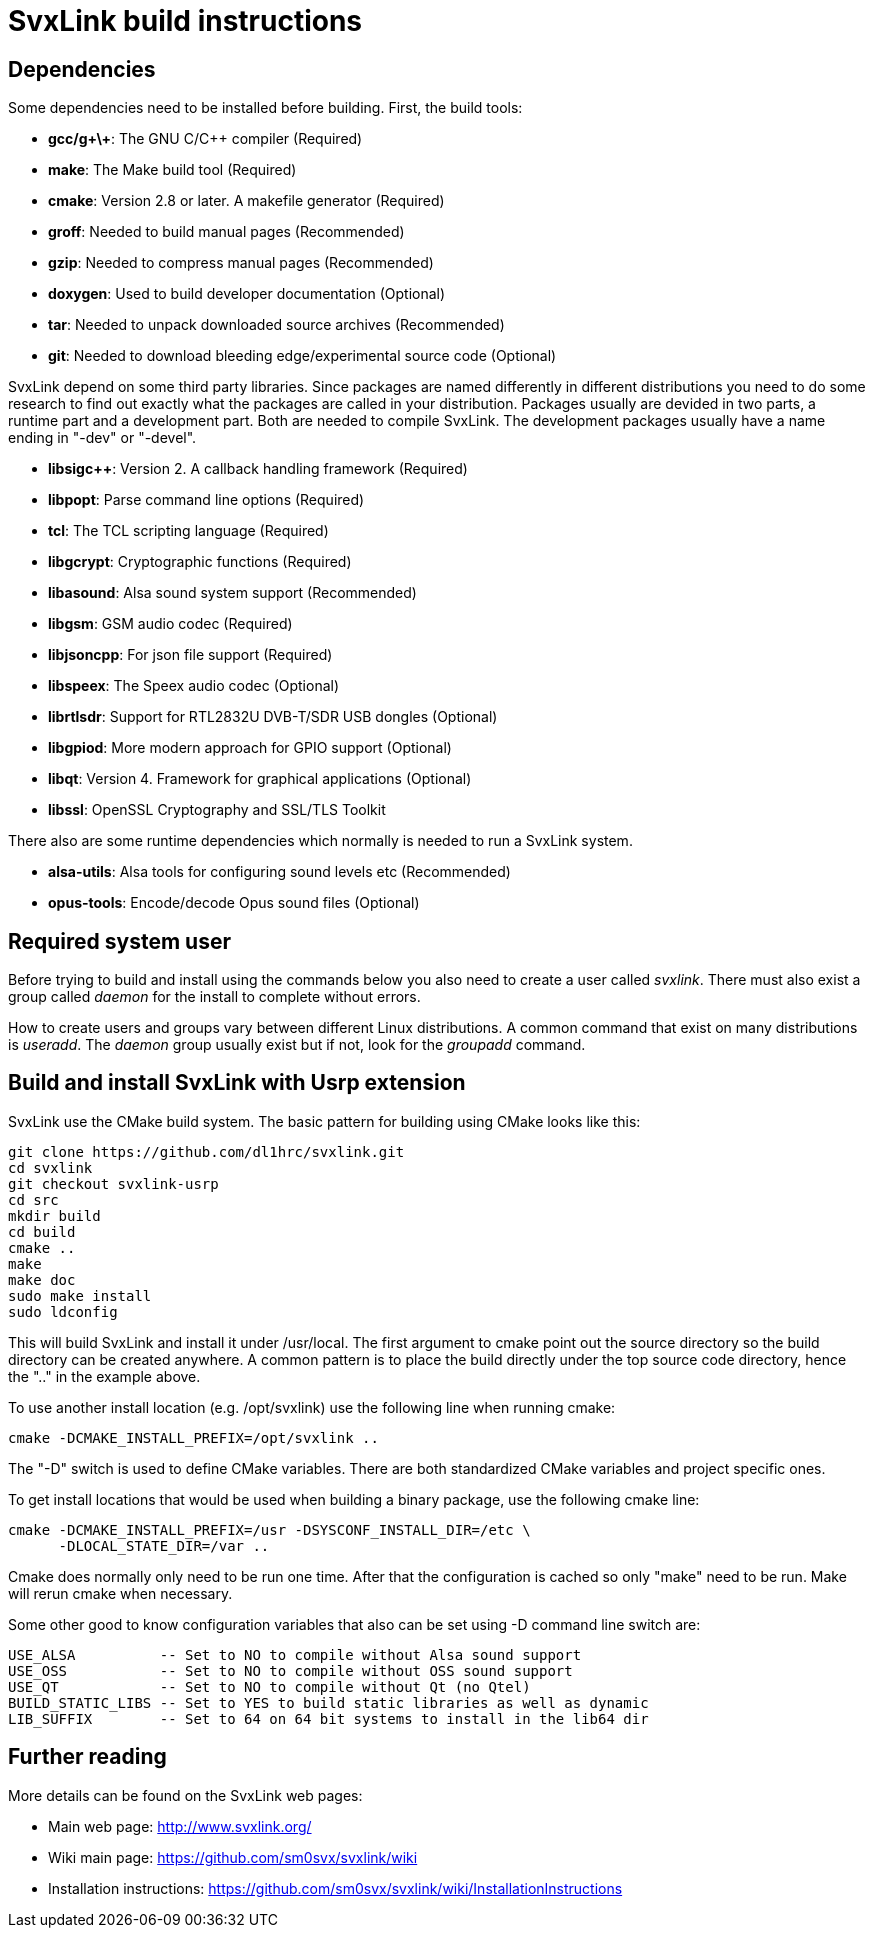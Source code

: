 SvxLink build instructions
==========================

== Dependencies ==
Some dependencies need to be installed before building. First, the build tools:

* *gcc/g\+\+*: The GNU C/C++ compiler (Required)
* *make*: The Make build tool (Required)
* *cmake*: Version 2.8 or later. A makefile generator (Required)
* *groff*: Needed to build manual pages (Recommended)
* *gzip*: Needed to compress manual pages (Recommended)
* *doxygen*: Used to build developer documentation (Optional)
* *tar*: Needed to unpack downloaded source archives (Recommended)
* *git*: Needed to download bleeding edge/experimental source code (Optional)

SvxLink depend on some third party libraries. Since packages are named
differently in different distributions you need to do some research to find out
exactly what the packages are called in your distribution. Packages usually are
devided in two parts, a runtime part and a development part. Both are needed to
compile SvxLink. The development packages usually have a name ending in "-dev"
or "-devel".

* *libsigc++*: Version 2. A callback handling framework (Required)
* *libpopt*: Parse command line options (Required)
* *tcl*: The TCL scripting language (Required)
* *libgcrypt*: Cryptographic functions (Required)
* *libasound*: Alsa sound system support (Recommended)
* *libgsm*: GSM audio codec (Required)
* *libjsoncpp*: For json file support (Required)
* *libspeex*: The Speex audio codec (Optional)
* *librtlsdr*: Support for RTL2832U DVB-T/SDR USB dongles (Optional)
* *libgpiod*: More modern approach for GPIO support (Optional)
* *libqt*: Version 4. Framework for graphical applications (Optional)
* *libssl*: OpenSSL Cryptography and SSL/TLS Toolkit

There also are some runtime dependencies which normally is needed to run a
SvxLink system.

* *alsa-utils*: Alsa tools for configuring sound levels etc (Recommended)
* *opus-tools*: Encode/decode Opus sound files (Optional)

== Required system user ==
Before trying to build and install using the commands below you also need to
create a user called 'svxlink'. There must also exist a group called 'daemon'
for the install to complete without errors.

How to create users and groups vary between different Linux distributions.
A common command that exist on many distributions is 'useradd'. The 'daemon'
group usually exist but if not, look for the 'groupadd' command.


== Build and install SvxLink with Usrp extension ==
SvxLink use the CMake build system. The basic pattern for building using CMake
looks like this:

  git clone https://github.com/dl1hrc/svxlink.git
  cd svxlink
  git checkout svxlink-usrp
  cd src
  mkdir build
  cd build
  cmake ..
  make
  make doc
  sudo make install
  sudo ldconfig

This will build SvxLink and install it under /usr/local. The first argument to
cmake point out the source directory so the build directory can be created
anywhere. A common pattern is to place the build directly under the top source
code directory, hence the ".." in the example above.

To use another install location (e.g. /opt/svxlink) use the following line when
running cmake:

  cmake -DCMAKE_INSTALL_PREFIX=/opt/svxlink ..

The "-D" switch is used to define CMake variables. There are both standardized
CMake variables and project specific ones.

To get install locations that would be used when building a binary package,
use the following cmake line:

  cmake -DCMAKE_INSTALL_PREFIX=/usr -DSYSCONF_INSTALL_DIR=/etc \
        -DLOCAL_STATE_DIR=/var ..

Cmake does normally only need to be run one time. After that the configuration
is cached so only "make" need to be run. Make will rerun cmake when necessary.

Some other good to know configuration variables that also can be set using -D
command line switch are:

  USE_ALSA          -- Set to NO to compile without Alsa sound support
  USE_OSS           -- Set to NO to compile without OSS sound support
  USE_QT            -- Set to NO to compile without Qt (no Qtel)
  BUILD_STATIC_LIBS -- Set to YES to build static libraries as well as dynamic
  LIB_SUFFIX        -- Set to 64 on 64 bit systems to install in the lib64 dir


== Further reading ==
More details can be found on the SvxLink web pages:

* Main web page: http://www.svxlink.org/
* Wiki main page: https://github.com/sm0svx/svxlink/wiki
* Installation instructions:
  https://github.com/sm0svx/svxlink/wiki/InstallationInstructions

